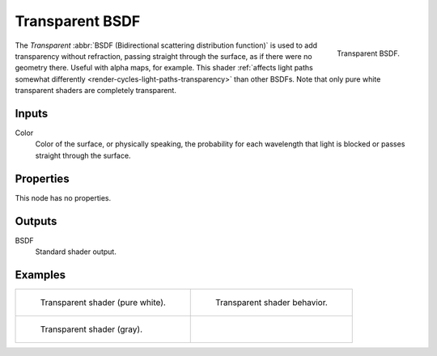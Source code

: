 .. _bpy.types.ShaderNodeBsdfTransparent:

****************
Transparent BSDF
****************

.. figure:: /images/render_shader-nodes_shader_transparent_node.png
   :align: right

   Transparent BSDF.

The *Transparent* :abbr:`BSDF (Bidirectional scattering distribution function)`
is used to add transparency without refraction, passing straight through the surface,
as if there were no geometry there. Useful with alpha maps, for example.
This shader :ref:`affects light paths somewhat differently <render-cycles-light-paths-transparency>`
than other BSDFs.
Note that only pure white transparent shaders are completely transparent.


Inputs
======

Color
   Color of the surface, or physically speaking,
   the probability for each wavelength that light is blocked or passes straight through the surface.


Properties
==========

This node has no properties.


Outputs
=======

BSDF
   Standard shader output.


Examples
========

.. list-table::
   :widths: auto

   * - .. figure:: /images/render_shader-nodes_shader_transparent_example.jpg

          Transparent shader (pure white).

     - .. figure:: /images/render_shader-nodes_shader_transparent_behavior.svg
          :width: 308px

          Transparent shader behavior.

   * - .. figure:: /images/render_shader-nodes_shader_transparent_example-dark.jpg

          Transparent shader (gray).

     - ..
